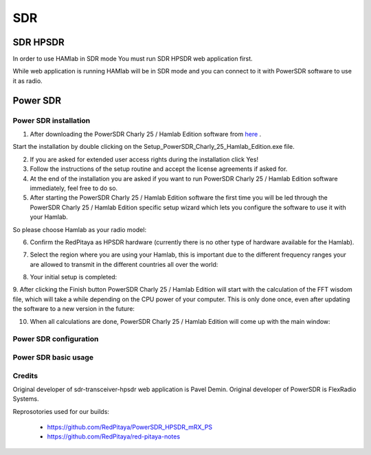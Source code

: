.. _sdr:

SDR
###
    
SDR HPSDR
---------

In order to use HAMlab in SDR mode You must run SDR HPSDR web application first. 

.. image :: hpsdr_icon.png
   :alt: icon
   :align: center

While web application is running HAMlab will be in SDR mode and you can connect to it with PowerSDR software to use it as radio.
   
.. image :: webapp.png   


	
Power SDR
---------    
    
Power SDR installation
++++++++++++++++++++++

1. After downloading the PowerSDR Charly 25 / Hamlab Edition software from here_ .

.. _here: http://downloads.redpitaya.com/hamlab/powersdr/Setup_PowerSDR_Charly_25_Hamlab_Edition.exe

Start the installation by double clicking on the Setup_PowerSDR_Charly_25_Hamlab_Edition.exe file.


2. If you are asked for extended user access rights during the installation click Yes!


3. Follow the instructions of the setup routine and accept the license agreements if asked for.


4. At the end of the installation you are asked if you want to run PowerSDR Charly 25 / Hamlab Edition software immediately, feel free to do so.


5. After starting the PowerSDR Charly 25 / Hamlab Edition software the first time you will be led through the PowerSDR Charly 25 / Hamlab Edition specific setup wizard which lets you configure the software to use it with your Hamlab.

So please choose Hamlab as your radio model:

.. image :: powersdrsetup01.jpg

6. Confirm the RedPitaya as HPSDR hardware (currently there is no other type of hardware available for the Hamlab).

.. image :: powersdrsetup02.jpg

7. Select the region where you are using your Hamlab, this is important due to the different frequency ranges your are allowed to transmit in the different countries all over the world:

.. image :: powersdrsetup03.jpg

8. Your initial setup is completed:

.. image :: powersdrsetup04.jpg

9.  After clicking the Finish button PowerSDR Charly 25 / Hamlab Edition will start with the calculation of the FFT wisdom file, which will take a while depending on the CPU power of your computer.
This is only done once, even after updating the software to a new version in the future:

.. image :: powersdrsetup05.jpg

10. When all calculations are done, PowerSDR Charly 25 / Hamlab Edition will come up with the main window:

.. image :: powersdrsetup06.jpg



Power SDR configuration
+++++++++++++++++++++++

Power SDR basic usage
+++++++++++++++++++++    


Credits
+++++++

Original developer of sdr-transceiver-hpsdr web application is Pavel Demin. 
Original developer of PowerSDR is FlexRadio Systems. 

Reprosotories used for our builds:

	- https://github.com/RedPitaya/PowerSDR_HPSDR_mRX_PS
	- https://github.com/RedPitaya/red-pitaya-notes

   
